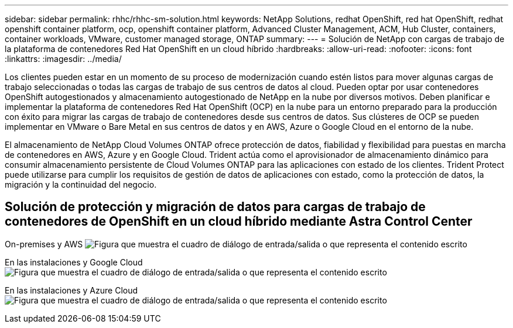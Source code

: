 ---
sidebar: sidebar 
permalink: rhhc/rhhc-sm-solution.html 
keywords: NetApp Solutions, redhat OpenShift, red hat OpenShift, redhat openshift container platform, ocp, openshift container platform, Advanced Cluster Management, ACM, Hub Cluster, containers, container workloads, VMware, customer managed storage, ONTAP 
summary:  
---
= Solución de NetApp con cargas de trabajo de la plataforma de contenedores Red Hat OpenShift en un cloud híbrido
:hardbreaks:
:allow-uri-read: 
:nofooter: 
:icons: font
:linkattrs: 
:imagesdir: ../media/


[role="lead"]
Los clientes pueden estar en un momento de su proceso de modernización cuando estén listos para mover algunas cargas de trabajo seleccionadas o todas las cargas de trabajo de sus centros de datos al cloud. Pueden optar por usar contenedores OpenShift autogestionados y almacenamiento autogestionado de NetApp en la nube por diversos motivos. Deben planificar e implementar la plataforma de contenedores Red Hat OpenShift (OCP) en la nube para un entorno preparado para la producción con éxito para migrar las cargas de trabajo de contenedores desde sus centros de datos. Sus clústeres de OCP se pueden implementar en VMware o Bare Metal en sus centros de datos y en AWS, Azure o Google Cloud en el entorno de la nube.

El almacenamiento de NetApp Cloud Volumes ONTAP ofrece protección de datos, fiabilidad y flexibilidad para puestas en marcha de contenedores en AWS, Azure y en Google Cloud. Trident actúa como el aprovisionador de almacenamiento dinámico para consumir almacenamiento persistente de Cloud Volumes ONTAP para las aplicaciones con estado de los clientes. Trident Protect puede utilizarse para cumplir los requisitos de gestión de datos de aplicaciones con estado, como la protección de datos, la migración y la continuidad del negocio.



== Solución de protección y migración de datos para cargas de trabajo de contenedores de OpenShift en un cloud híbrido mediante Astra Control Center

On-premises y AWS image:rhhc-self-managed-aws.png["Figura que muestra el cuadro de diálogo de entrada/salida o que representa el contenido escrito"]

En las instalaciones y Google Cloud image:rhhc-self-managed-gcp.png["Figura que muestra el cuadro de diálogo de entrada/salida o que representa el contenido escrito"]

En las instalaciones y Azure Cloud image:rhhc-self-managed-azure.png["Figura que muestra el cuadro de diálogo de entrada/salida o que representa el contenido escrito"]
